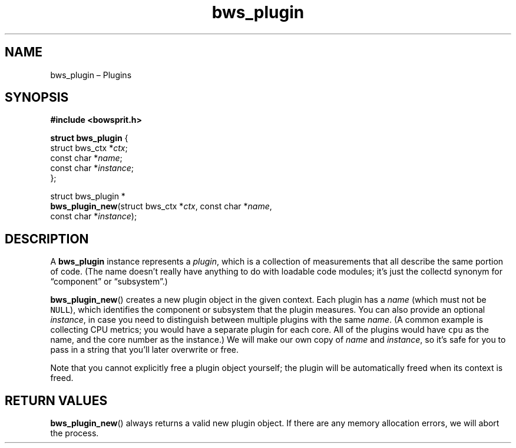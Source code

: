 .TH "bws_plugin" "3" "2014-11-19" "Bowsprit" "Bowsprit\ documentation"
.SH NAME
.PP
bws_plugin \[en] Plugins
.SH SYNOPSIS
.PP
\f[B]#include <bowsprit.h>\f[]
.PP
\f[B]struct bws_plugin\f[] {
.PD 0
.P
.PD
\ \ \ \ struct bws_ctx *\f[I]ctx\f[];
.PD 0
.P
.PD
\ \ \ \ const char *\f[I]name\f[];
.PD 0
.P
.PD
\ \ \ \ const char *\f[I]instance\f[];
.PD 0
.P
.PD
};
.PP
struct bws_plugin *
.PD 0
.P
.PD
\f[B]bws_plugin_new\f[](struct bws_ctx *\f[I]ctx\f[], const char
*\f[I]name\f[],
.PD 0
.P
.PD
\ \ \ \ \ \ \ \ \ \ \ \ \ \ \ const char *\f[I]instance\f[]);
.SH DESCRIPTION
.PP
A \f[B]bws_plugin\f[] instance represents a \f[I]plugin\f[], which is a
collection of measurements that all describe the same portion of code.
(The name doesn't really have anything to do with loadable code modules;
it's just the collectd synonym for \[lq]component\[rq] or
\[lq]subsystem\[rq].)
.PP
\f[B]bws_plugin_new\f[]() creates a new plugin object in the given
context.
Each plugin has a \f[I]name\f[] (which must not be \f[C]NULL\f[]), which
identifies the component or subsystem that the plugin measures.
You can also provide an optional \f[I]instance\f[], in case you need to
distinguish between multiple plugins with the same \f[I]name\f[].
(A common example is collecting CPU metrics; you would have a separate
plugin for each core.
All of the plugins would have \f[C]cpu\f[] as the name, and the core
number as the instance.) We will make our own copy of \f[I]name\f[] and
\f[I]instance\f[], so it's safe for you to pass in a string that you'll
later overwrite or free.
.PP
Note that you cannot explicitly free a plugin object yourself; the
plugin will be automatically freed when its context is freed.
.SH RETURN VALUES
.PP
\f[B]bws_plugin_new\f[]() always returns a valid new plugin object.
If there are any memory allocation errors, we will abort the process.
